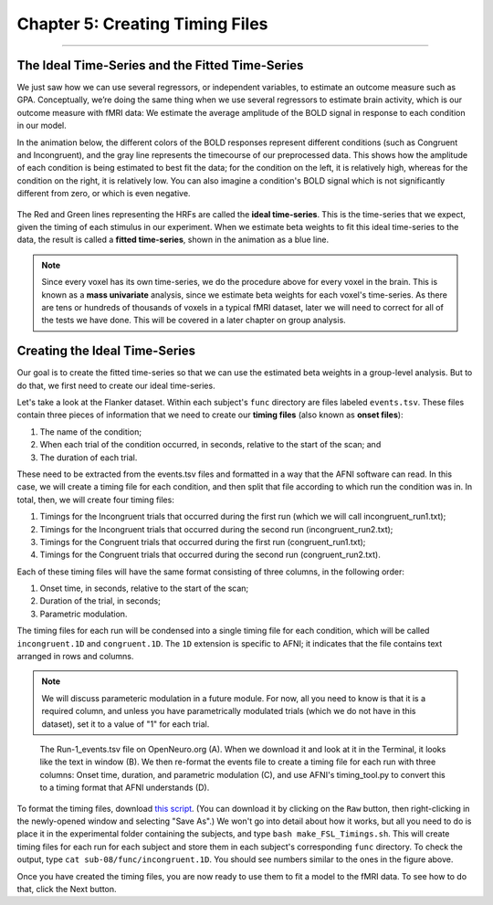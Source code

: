 .. _AFNI_05_Creating_Timing_Files:

================================
Chapter 5: Creating Timing Files
================================

---------

The Ideal Time-Series and the Fitted Time-Series
*********

We just saw how we can use several regressors, or independent variables, to estimate an outcome measure such as GPA. Conceptually, we’re doing the same thing when we use several regressors to estimate brain activity, which is our outcome measure with fMRI data: We estimate the average amplitude of the BOLD signal in response to each condition in our model.

In the animation below, the different colors of the BOLD responses represent different conditions (such as Congruent and Incongruent), and the gray line represents the timecourse of our preprocessed data. This shows how the amplitude of each condition is being estimated to best fit the data; for the condition on the left, it is relatively high, whereas for the condition on the right, it is relatively low. You can also imagine a condition's BOLD signal which is not significantly different from zero, or which is even negative.

.. figure:: 05_05_GLM_fMRI_Data.gif

The Red and Green lines representing the HRFs are called the **ideal time-series**. This is the time-series that we expect, given the timing of each stimulus in our experiment. When we estimate beta weights to fit this ideal time-series to the data, the result is called a **fitted time-series**, shown in the animation as a blue line. 

.. note::

  Since every voxel has its own time-series, we do the procedure above for every voxel in the brain. This is known as a **mass univariate** analysis, since we estimate beta weights for each voxel's time-series. As there are tens or hundreds of thousands of voxels in a typical fMRI dataset, later we will need to correct for all of the tests we have done. This will be covered in a later chapter on group analysis.


Creating the Ideal Time-Series
*********

Our goal is to create the fitted time-series so that we can use the estimated beta weights in a group-level analysis. But to do that, we first need to create our ideal time-series.

Let's take a look at the Flanker dataset. Within each subject's ``func`` directory are files labeled ``events.tsv``. These files contain three pieces of information that we need to create our **timing files** (also known as **onset files**):

1. The name of the condition;
2. When each trial of the condition occurred, in seconds, relative to the start of the scan; and
3. The duration of each trial.

These need to be extracted from the events.tsv files and formatted in a way that the AFNI software can read. In this case, we will create a timing file for each condition, and then split that file according to which run the condition was in. In total, then, we will create four timing files: 

1. Timings for the Incongruent trials that occurred during the first run (which we will call incongruent_run1.txt);
2. Timings for the Incongruent trials that occurred during the second run (incongruent_run2.txt);
3. Timings for the Congruent trials that occurred during the first run (congruent_run1.txt);
4. Timings for the Congruent trials that occurred during the second run (congruent_run2.txt).

Each of these timing files will have the same format consisting of three columns, in the following order:

1. Onset time, in seconds, relative to the start of the scan;
2. Duration of the trial, in seconds;
3. Parametric modulation.

The timing files for each run will be condensed into a single timing file for each condition, which will be called ``incongruent.1D`` and ``congruent.1D``. The ``1D`` extension is specific to AFNI; it indicates that the file contains text arranged in rows and columns.

.. note::

  We will discuss parameteric modulation in a future module. For now, all you need to know is that it is a required column, and unless you have parametrically modulated trials (which we do not have in this dataset), set it to a value of "1" for each trial.
  
.. figure:: 05_05_TimingFiles_Example.png
  
  The Run-1_events.tsv file on OpenNeuro.org (A). When we download it and look at it in the Terminal, it looks like the text in window (B). We then re-format the events file to create a timing file for each run with three columns: Onset time, duration, and parametric modulation (C), and use AFNI's timing_tool.py to convert this to a timing format that AFNI understands (D).
  
To format the timing files, download `this script <https://github.com/andrewjahn/AFNI_Scripts/blob/master/make_Timings.sh>`__. (You can download it by clicking on the ``Raw`` button, then right-clicking in the newly-opened window and selecting "Save As".) We won't go into detail about how it works, but all you need to do is place it in the experimental folder containing the subjects, and type ``bash make_FSL_Timings.sh``. This will create timing files for each run for each subject and store them in each subject's corresponding ``func`` directory. To check the output, type ``cat sub-08/func/incongruent.1D``. You should see numbers similar to the ones in the figure above.

Once you have created the timing files, you are now ready to use them to fit a model to the fMRI data. To see how to do that, click the Next button.

